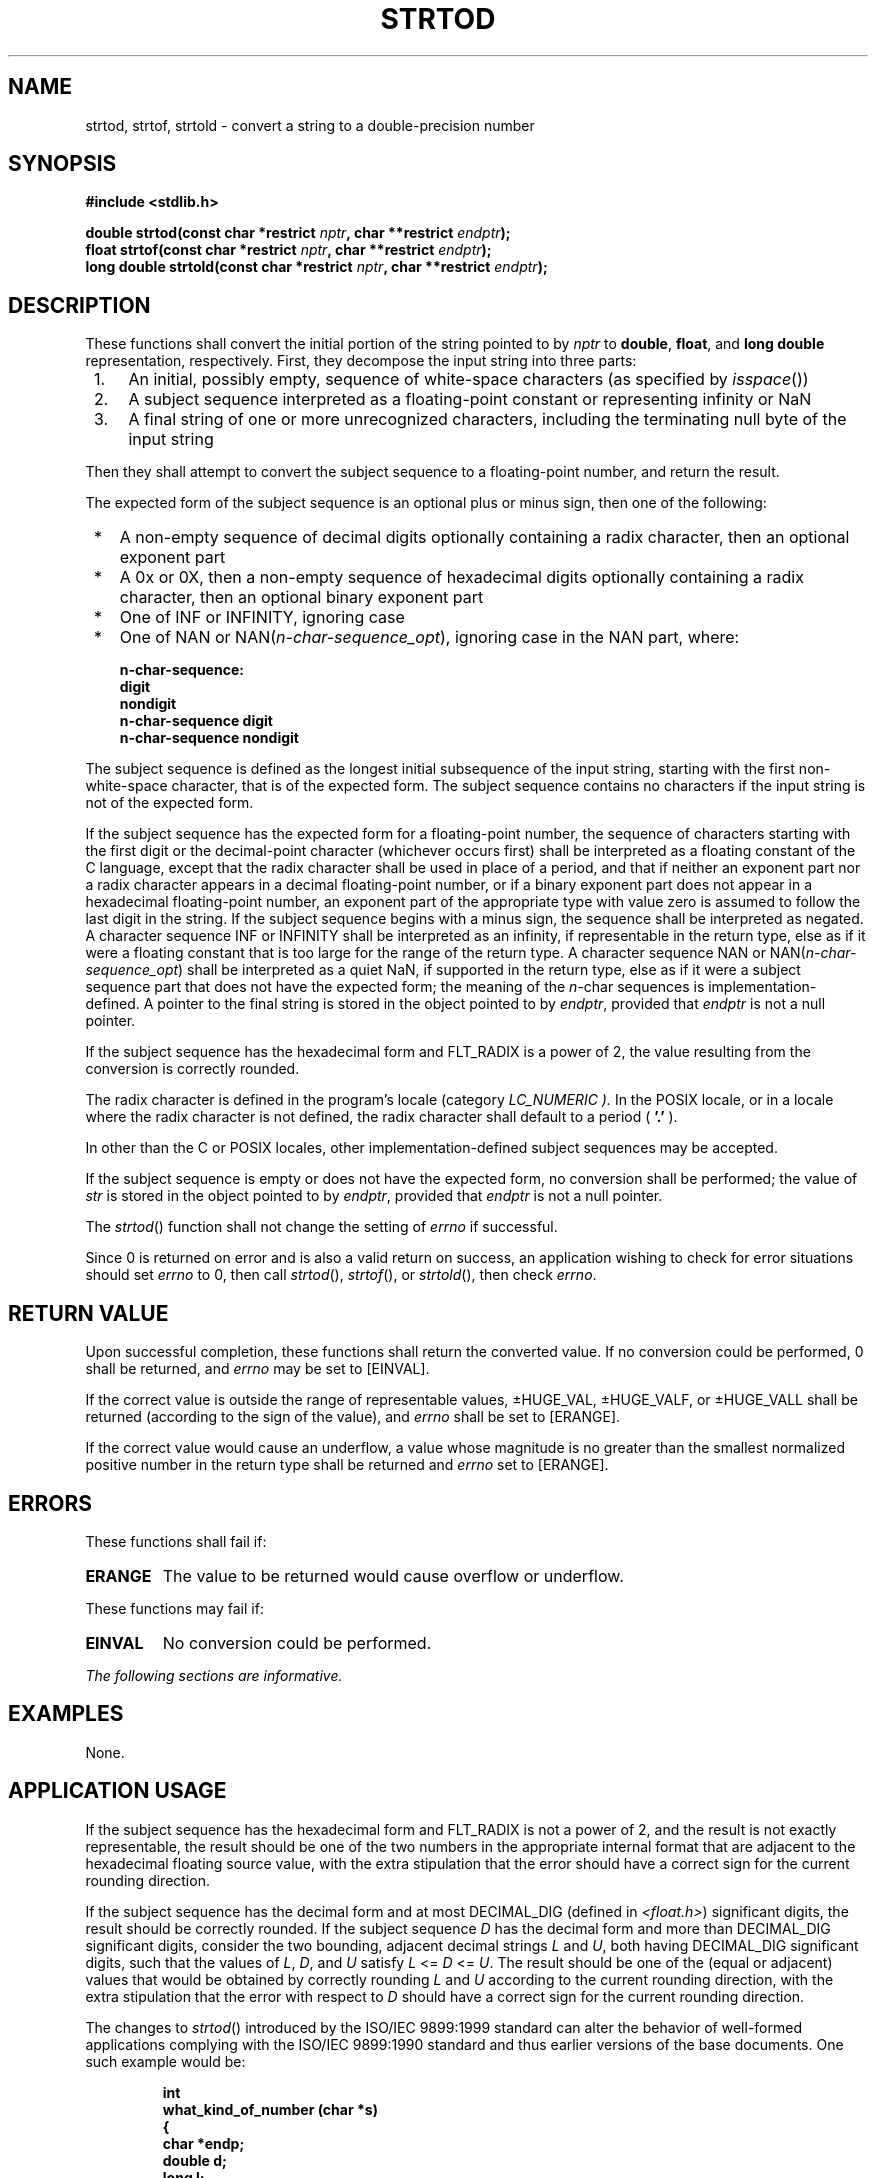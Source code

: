 .\" Copyright (c) 2001-2003 The Open Group, All Rights Reserved 
.TH "STRTOD" 3 2003 "IEEE/The Open Group" "POSIX Programmer's Manual"
.\" strtod 
.SH NAME
strtod, strtof, strtold \- convert a string to a double-precision number
.SH SYNOPSIS
.LP
\fB#include <stdlib.h>
.br
.sp
double strtod(const char *restrict\fP \fInptr\fP\fB, char **restrict\fP
\fIendptr\fP\fB);
.br
float strtof(const char *restrict\fP \fInptr\fP\fB, char **restrict\fP
\fIendptr\fP\fB);
.br
long double strtold(const char *restrict\fP \fInptr\fP\fB, char **restrict\fP
\fIendptr\fP\fB);
.br
\fP
.SH DESCRIPTION
.LP
These functions shall convert the initial portion of the string pointed
to by \fInptr\fP to \fBdouble\fP, \fBfloat\fP, and
\fBlong double\fP representation, respectively. First, they decompose
the input string into three parts:
.IP " 1." 4
An initial, possibly empty, sequence of white-space characters (as
specified by \fIisspace\fP())
.LP
.IP " 2." 4
A subject sequence interpreted as a floating-point constant or representing
infinity or NaN
.LP
.IP " 3." 4
A final string of one or more unrecognized characters, including the
terminating null byte of the input string
.LP
.LP
Then they shall attempt to convert the subject sequence to a floating-point
number, and return the result.
.LP
The expected form of the subject sequence is an optional plus or minus
sign, then one of the following:
.IP " *" 3
A non-empty sequence of decimal digits optionally containing a radix
character, then an optional exponent part
.LP
.IP " *" 3
A 0x or 0X, then a non-empty sequence of hexadecimal digits optionally
containing a radix character, then an optional binary
exponent part
.LP
.IP " *" 3
One of INF or INFINITY, ignoring case
.LP
.IP " *" 3
One of NAN or NAN(\fIn-char-sequence_opt\fP), ignoring case in the
NAN part, where:
.sp
.RS
.nf

\fBn-char-sequence:
    digit
    nondigit
    n-char-sequence digit
    n-char-sequence nondigit
\fP
.fi
.RE
.LP
.LP
The subject sequence is defined as the longest initial subsequence
of the input string, starting with the first non-white-space
character, that is of the expected form. The subject sequence contains
no characters if the input string is not of the expected
form.
.LP
If the subject sequence has the expected form for a floating-point
number, the sequence of characters starting with the first
digit or the decimal-point character (whichever occurs first) shall
be interpreted as a floating constant of the C language, except
that the radix character shall be used in place of a period, and that
if neither an exponent part nor a radix character appears in
a decimal floating-point number, or if a binary exponent part does
not appear in a hexadecimal floating-point number, an exponent
part of the appropriate type with value zero is assumed to follow
the last digit in the string. If the subject sequence begins with
a minus sign, the sequence shall be interpreted as negated. A character
sequence INF or INFINITY shall be interpreted as an
infinity, if representable in the return type, else as if it were
a floating constant that is too large for the range of the return
type. A character sequence NAN or NAN(\fIn-char-sequence_opt\fP) shall
be interpreted as a quiet NaN, if
supported in the return type, else as if it were a subject sequence
part that does not have the expected form; the meaning of the
\fIn\fP-char sequences is implementation-defined. A pointer to the
final string is stored in the object pointed to by
\fIendptr\fP, provided that \fIendptr\fP is not a null pointer.
.LP
If the subject sequence has the hexadecimal form and FLT_RADIX is
a power of 2, the value resulting from the conversion is
correctly rounded.
.LP
The
radix character is defined in the program's locale (category \fILC_NUMERIC
).\fP In the POSIX locale, or in a locale where the
radix character is not defined, the radix character shall default
to a period ( \fB'.'\fP ). 
.LP
In other than the C  or POSIX  locales, other
implementation-defined subject sequences may be accepted.
.LP
If the subject sequence is empty or does not have the expected form,
no conversion shall be performed; the value of \fIstr\fP
is stored in the object pointed to by \fIendptr\fP, provided that
\fIendptr\fP is not a null pointer.
.LP
The
\fIstrtod\fP() function shall not change the setting of \fIerrno\fP
if successful.
.LP
Since 0 is returned on error and is also a valid return on success,
an application wishing to check for error situations should
set \fIerrno\fP to 0, then call \fIstrtod\fP(), \fIstrtof\fP(), or
\fIstrtold\fP(), then check \fIerrno\fP. 
.SH RETURN VALUE
.LP
Upon successful completion, these functions shall return the converted
value. If no conversion could be performed, 0 shall be
returned, and \fIerrno\fP may be set to [EINVAL].
.LP
If the correct value is outside the range of representable values,
\(+-HUGE_VAL, \(+-HUGE_VALF, or \(+-HUGE_VALL
shall be returned (according to the sign of the value), and \fIerrno\fP
shall be set to [ERANGE].
.LP
If the correct value would cause an underflow, a value whose magnitude
is no greater than the smallest normalized positive
number in the return type shall be returned and \fIerrno\fP set to
[ERANGE].
.SH ERRORS
.LP
These functions shall fail if:
.TP 7
.B ERANGE
The value to be returned would cause overflow  or underflow. 
.sp
.LP
These functions may fail if:
.TP 7
.B EINVAL
No
conversion could be performed. 
.sp
.LP
\fIThe following sections are informative.\fP
.SH EXAMPLES
.LP
None.
.SH APPLICATION USAGE
.LP
If the subject sequence has the hexadecimal form and FLT_RADIX is
not a power of 2, and the result is not exactly representable,
the result should be one of the two numbers in the appropriate internal
format that are adjacent to the hexadecimal floating source
value, with the extra stipulation that the error should have a correct
sign for the current rounding direction.
.LP
If the subject sequence has the decimal form and at most DECIMAL_DIG
(defined in \fI<float.h>\fP) significant digits, the result should
be correctly rounded. If the subject
sequence \fID\fP has the decimal form and more than DECIMAL_DIG significant
digits, consider the two bounding, adjacent decimal
strings \fIL\fP and \fIU\fP, both having DECIMAL_DIG significant digits,
such that the values of \fIL\fP, \fID\fP, and \fIU\fP
satisfy \fIL\fP <= \fID\fP <= \fIU\fP. The result should be one of
the (equal or adjacent) values that would be obtained
by correctly rounding \fIL\fP and \fIU\fP according to the current
rounding direction, with the extra stipulation that the error
with respect to \fID\fP should have a correct sign for the current
rounding direction.
.LP
The changes to \fIstrtod\fP() introduced by the ISO/IEC\ 9899:1999
standard can alter the behavior of well-formed
applications complying with the ISO/IEC\ 9899:1990 standard and thus
earlier versions of the base documents. One such example
would be:
.sp
.RS
.nf

\fBint
what_kind_of_number (char *s)
{
    char *endp;
    double d;
    long l;
.sp

    d = strtod(s, &endp);
    if (s != endp && *endp == `\\0')
        printf("It's a float with value %g\\n", d);
    else
    {
        l = strtol(s, &endp, 0);
        if (s != endp && *endp == `\\0')
            printf("It's an integer with value %ld\\n", 1);
        else
            return 1;
    }
    return 0;
}
\fP
.fi
.RE
.LP
If the function is called with:
.sp
.RS
.nf

\fBwhat_kind_of_number ("0x10")
\fP
.fi
.RE
.LP
an ISO/IEC\ 9899:1990 standard-compliant library will result in the
function printing:
.sp
.RS
.nf

\fBIt's an integer with value 16
\fP
.fi
.RE
.LP
With the ISO/IEC\ 9899:1999 standard, the result is:
.sp
.RS
.nf

\fBIt's a float with value 16
\fP
.fi
.RE
.LP
The change in behavior is due to the inclusion of floating-point numbers
in hexadecimal notation without requiring that either a
decimal point or the binary exponent be present.
.SH RATIONALE
.LP
None.
.SH FUTURE DIRECTIONS
.LP
None.
.SH SEE ALSO
.LP
\fIisspace\fP(), \fIlocaleconv\fP(), \fIscanf\fP(), \fIsetlocale\fP(),
\fIstrtol\fP(), the
Base Definitions volume of IEEE\ Std\ 1003.1-2001, Chapter 7, Locale,
\fI<float.h>\fP, \fI<stdlib.h>\fP
.SH COPYRIGHT
Portions of this text are reprinted and reproduced in electronic form
from IEEE Std 1003.1, 2003 Edition, Standard for Information Technology
-- Portable Operating System Interface (POSIX), The Open Group Base
Specifications Issue 6, Copyright (C) 2001-2003 by the Institute of
Electrical and Electronics Engineers, Inc and The Open Group. In the
event of any discrepancy between this version and the original IEEE and
The Open Group Standard, the original IEEE and The Open Group Standard
is the referee document. The original Standard can be obtained online at
http://www.opengroup.org/unix/online.html .
